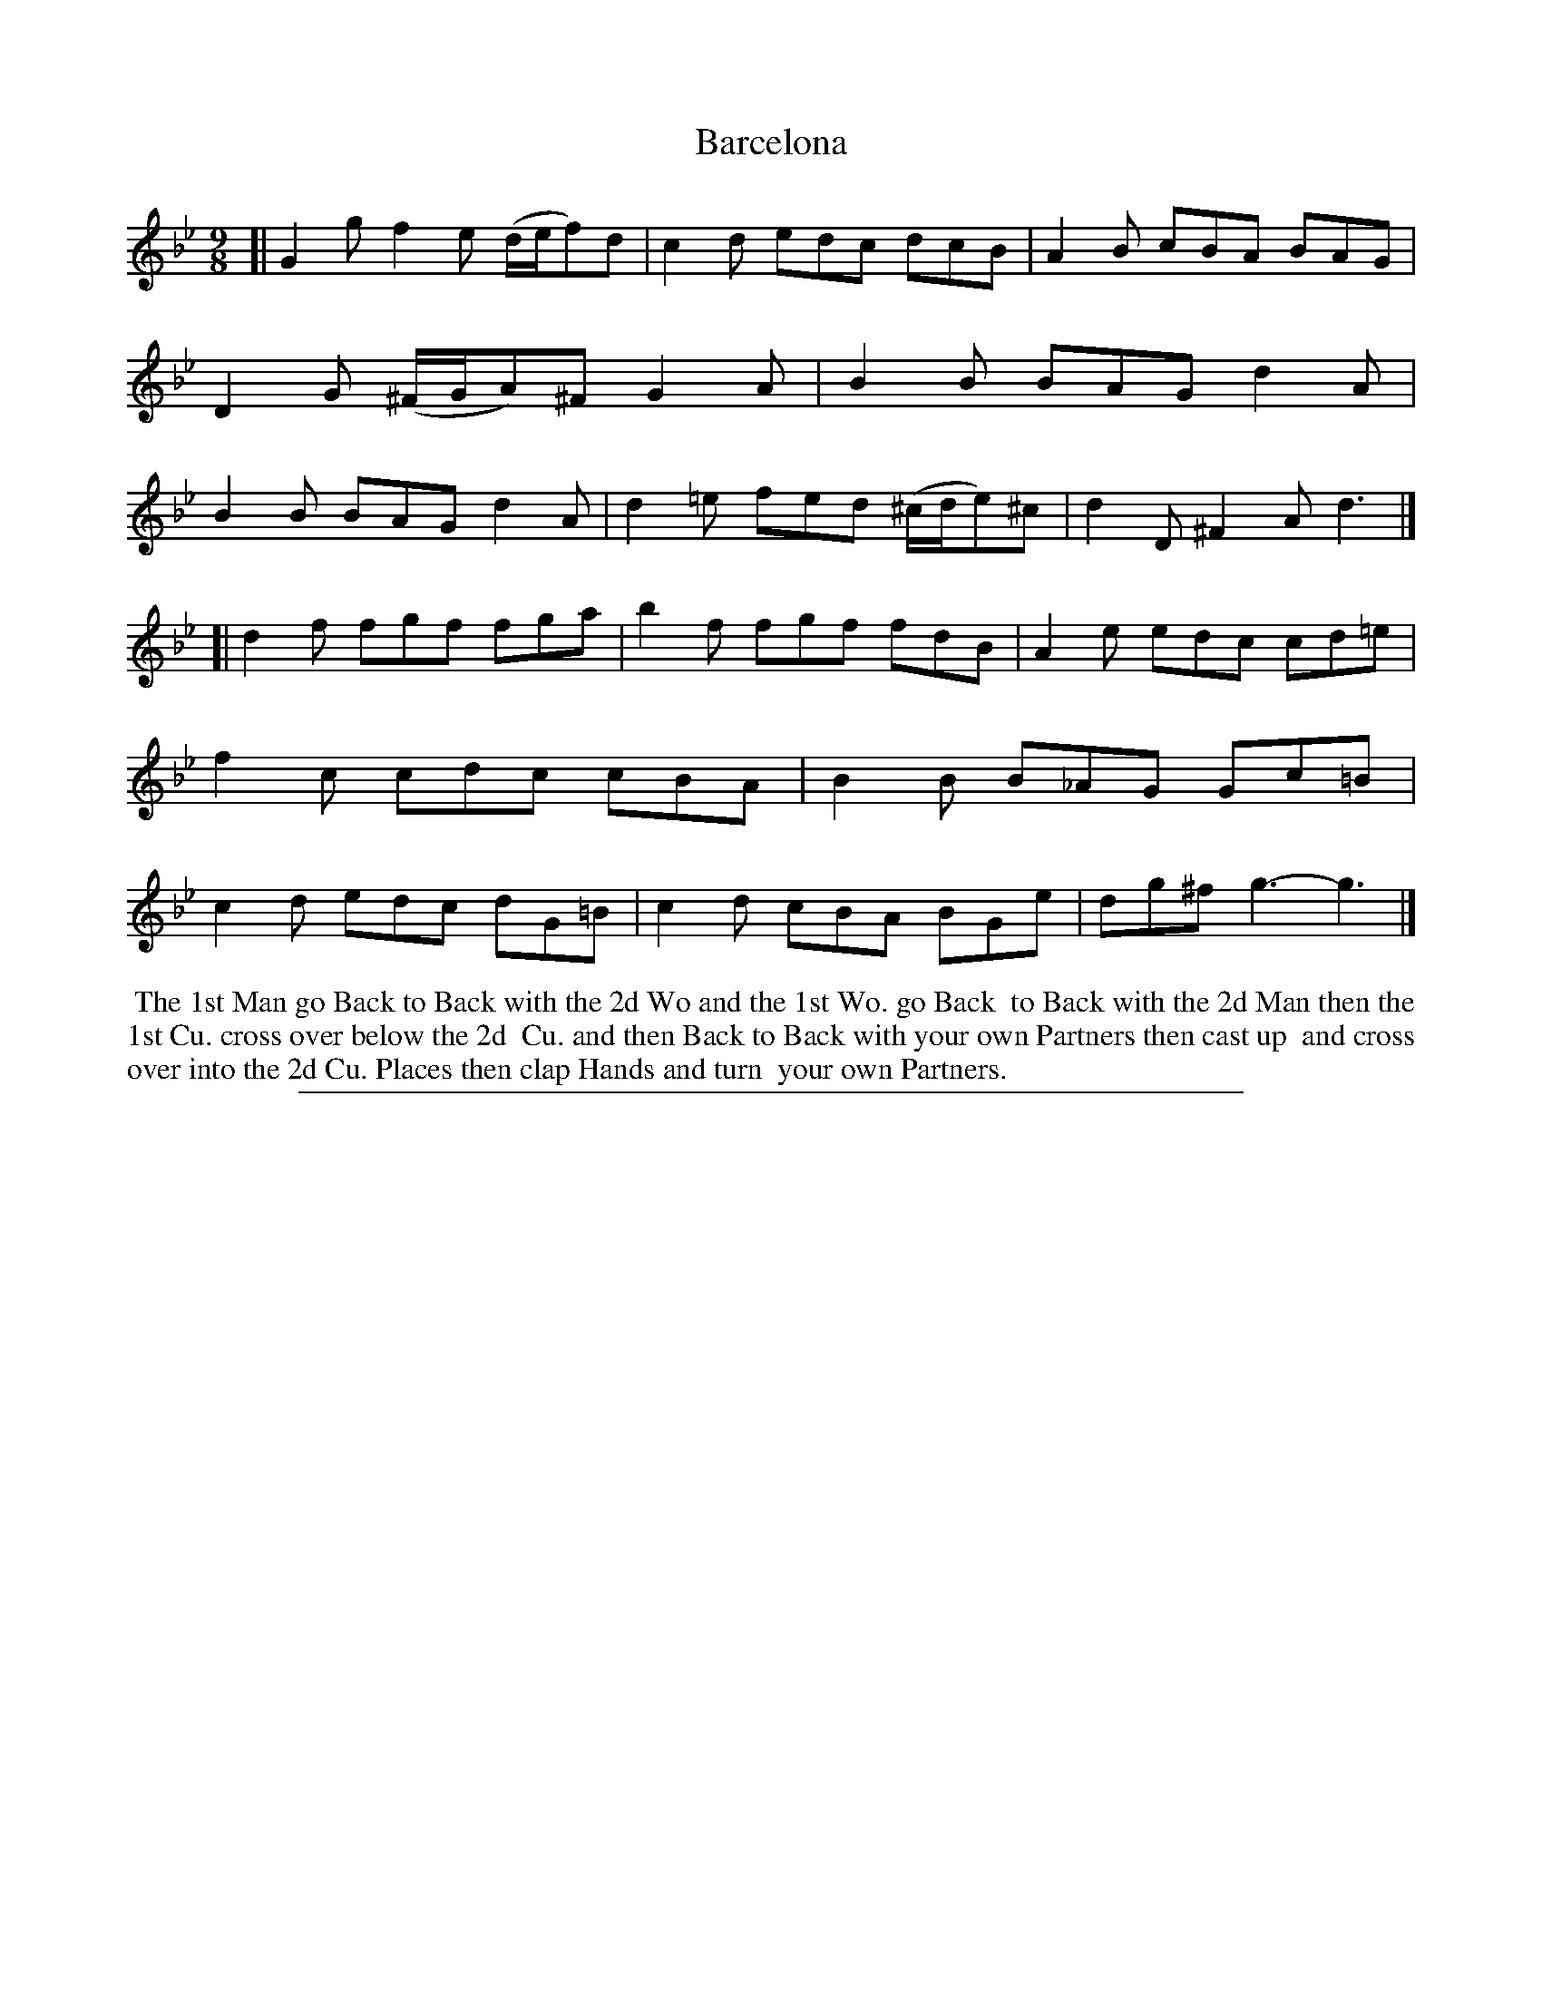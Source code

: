 X: 1
T: Barcelona
%R: slip-jig, triple hornpipe
B: "The Compleat Country Dancing-Master" printed by John Walsh, London ca. 1740
S: 6: CCDM2 http://imslp.org/wiki/The_Compleat_Country_Dancing-Master_(Various) V.2 (171)
Z: 2013 John Chambers <jc:trillian.mit.edu>
N: Added missing dot to the last note.
N: The 2nd 3 in bar 7 isn't marked; it's probably e natural.
M: 9/8
L: 1/8
K: Gm
% - - - - - - - - - - - - - - - - - - - - - - - - -
[|\
G2g f2e (d/e/f)d | c2d edc dcB |\
A2B cBA BAG | D2G (^F/G/A)^F G2A |\
B2B BAG d2A | B2B BAG d2A |\
d2=e fed (^c/d/e)^c | d2D ^F2A d3 |]
[|\
d2f fgf fga | b2f fgf fdB |\
A2e edc cd=e | f2c cdc cBA |\
B2B B_AG Gc=B | c2d edc dG=B |\
c2d cBA BGe | dg^f g3- g3 |]
% - - - - - - - - Dance description - - - - - - - -
%%begintext align
%% The 1st Man go Back to Back with the 2d Wo and the 1st Wo. go Back
%% to Back with the 2d Man then the 1st Cu. cross over below the 2d
%% Cu. and then Back to Back with your own Partners then cast up
%% and cross over into the 2d Cu. Places then clap Hands and turn
%% your own Partners.
%%endtext
%%sep 1 8 500
